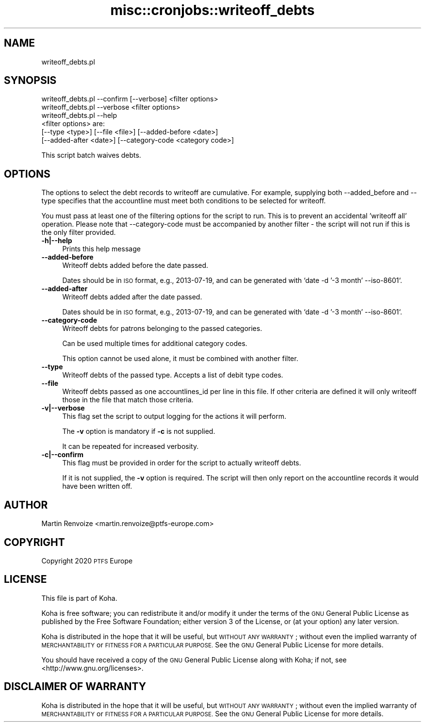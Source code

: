 .\" Automatically generated by Pod::Man 4.14 (Pod::Simple 3.40)
.\"
.\" Standard preamble:
.\" ========================================================================
.de Sp \" Vertical space (when we can't use .PP)
.if t .sp .5v
.if n .sp
..
.de Vb \" Begin verbatim text
.ft CW
.nf
.ne \\$1
..
.de Ve \" End verbatim text
.ft R
.fi
..
.\" Set up some character translations and predefined strings.  \*(-- will
.\" give an unbreakable dash, \*(PI will give pi, \*(L" will give a left
.\" double quote, and \*(R" will give a right double quote.  \*(C+ will
.\" give a nicer C++.  Capital omega is used to do unbreakable dashes and
.\" therefore won't be available.  \*(C` and \*(C' expand to `' in nroff,
.\" nothing in troff, for use with C<>.
.tr \(*W-
.ds C+ C\v'-.1v'\h'-1p'\s-2+\h'-1p'+\s0\v'.1v'\h'-1p'
.ie n \{\
.    ds -- \(*W-
.    ds PI pi
.    if (\n(.H=4u)&(1m=24u) .ds -- \(*W\h'-12u'\(*W\h'-12u'-\" diablo 10 pitch
.    if (\n(.H=4u)&(1m=20u) .ds -- \(*W\h'-12u'\(*W\h'-8u'-\"  diablo 12 pitch
.    ds L" ""
.    ds R" ""
.    ds C` ""
.    ds C' ""
'br\}
.el\{\
.    ds -- \|\(em\|
.    ds PI \(*p
.    ds L" ``
.    ds R" ''
.    ds C`
.    ds C'
'br\}
.\"
.\" Escape single quotes in literal strings from groff's Unicode transform.
.ie \n(.g .ds Aq \(aq
.el       .ds Aq '
.\"
.\" If the F register is >0, we'll generate index entries on stderr for
.\" titles (.TH), headers (.SH), subsections (.SS), items (.Ip), and index
.\" entries marked with X<> in POD.  Of course, you'll have to process the
.\" output yourself in some meaningful fashion.
.\"
.\" Avoid warning from groff about undefined register 'F'.
.de IX
..
.nr rF 0
.if \n(.g .if rF .nr rF 1
.if (\n(rF:(\n(.g==0)) \{\
.    if \nF \{\
.        de IX
.        tm Index:\\$1\t\\n%\t"\\$2"
..
.        if !\nF==2 \{\
.            nr % 0
.            nr F 2
.        \}
.    \}
.\}
.rr rF
.\" ========================================================================
.\"
.IX Title "misc::cronjobs::writeoff_debts 3pm"
.TH misc::cronjobs::writeoff_debts 3pm "2025-09-25" "perl v5.32.1" "User Contributed Perl Documentation"
.\" For nroff, turn off justification.  Always turn off hyphenation; it makes
.\" way too many mistakes in technical documents.
.if n .ad l
.nh
.SH "NAME"
writeoff_debts.pl
.SH "SYNOPSIS"
.IX Header "SYNOPSIS"
.Vb 3
\&  writeoff_debts.pl \-\-confirm [\-\-verbose] <filter options>
\&  writeoff_debts.pl \-\-verbose <filter options>
\&  writeoff_debts.pl \-\-help
\&
\&  <filter options> are:
\&      [\-\-type <type>] [\-\-file <file>] [\-\-added\-before <date>]
\&      [\-\-added\-after <date>] [\-\-category\-code <category code>]
.Ve
.PP
This script batch waives debts.
.SH "OPTIONS"
.IX Header "OPTIONS"
The options to select the debt records to writeoff are cumulative. For
example, supplying both \-\-added_before and \-\-type specifies that the
accountline must meet both conditions to be selected for writeoff.
.PP
You must pass at least one of the filtering options for the script to run.
This is to prevent an accidental 'writeoff all' operation. Please note that
\&\-\-category\-code must be accompanied by another filter \- the script will not
run if this is the only filter provided.
.IP "\fB\-h|\-\-help\fR" 4
.IX Item "-h|--help"
Prints this help message
.IP "\fB\-\-added\-before\fR" 4
.IX Item "--added-before"
Writeoff debts added before the date passed.
.Sp
Dates should be in \s-1ISO\s0 format, e.g., 2013\-07\-19, and can be generated
with `date \-d '\-3 month' \-\-iso\-8601`.
.IP "\fB\-\-added\-after\fR" 4
.IX Item "--added-after"
Writeoff debts added after the date passed.
.Sp
Dates should be in \s-1ISO\s0 format, e.g., 2013\-07\-19, and can be generated
with `date \-d '\-3 month' \-\-iso\-8601`.
.IP "\fB\-\-category\-code\fR" 4
.IX Item "--category-code"
Writeoff debts for patrons belonging to the passed categories.
.Sp
Can be used multiple times for additional category codes.
.Sp
This option cannot be used alone, it must be combined with another filter.
.IP "\fB\-\-type\fR" 4
.IX Item "--type"
Writeoff debts of the passed type. Accepts a list of debit type codes.
.IP "\fB\-\-file\fR" 4
.IX Item "--file"
Writeoff debts passed as one accountlines_id per line in this file. If other
criteria are defined it will only writeoff those in the file that match those
criteria.
.IP "\fB\-v|\-\-verbose\fR" 4
.IX Item "-v|--verbose"
This flag set the script to output logging for the actions it will perform.
.Sp
The \fB\-v\fR option is mandatory if \fB\-c\fR is not supplied.
.Sp
It can be repeated for increased verbosity.
.IP "\fB\-c|\-\-confirm\fR" 4
.IX Item "-c|--confirm"
This flag must be provided in order for the script to actually
writeoff debts.
.Sp
If it is not supplied, the \fB\-v\fR option is required. The script will then only
report on the accountline records it would have been written off.
.SH "AUTHOR"
.IX Header "AUTHOR"
Martin Renvoize <martin.renvoize@ptfs\-europe.com>
.SH "COPYRIGHT"
.IX Header "COPYRIGHT"
Copyright 2020 \s-1PTFS\s0 Europe
.SH "LICENSE"
.IX Header "LICENSE"
This file is part of Koha.
.PP
Koha is free software; you can redistribute it and/or modify it
under the terms of the \s-1GNU\s0 General Public License as published by
the Free Software Foundation; either version 3 of the License, or
(at your option) any later version.
.PP
Koha is distributed in the hope that it will be useful, but
\&\s-1WITHOUT ANY WARRANTY\s0; without even the implied warranty of
\&\s-1MERCHANTABILITY\s0 or \s-1FITNESS FOR A PARTICULAR PURPOSE.\s0 See the
\&\s-1GNU\s0 General Public License for more details.
.PP
You should have received a copy of the \s-1GNU\s0 General Public License
along with Koha; if not, see <http://www.gnu.org/licenses>.
.SH "DISCLAIMER OF WARRANTY"
.IX Header "DISCLAIMER OF WARRANTY"
Koha is distributed in the hope that it will be useful, but \s-1WITHOUT ANY
WARRANTY\s0; without even the implied warranty of \s-1MERCHANTABILITY\s0 or \s-1FITNESS FOR
A PARTICULAR PURPOSE.\s0  See the \s-1GNU\s0 General Public License for more details.
